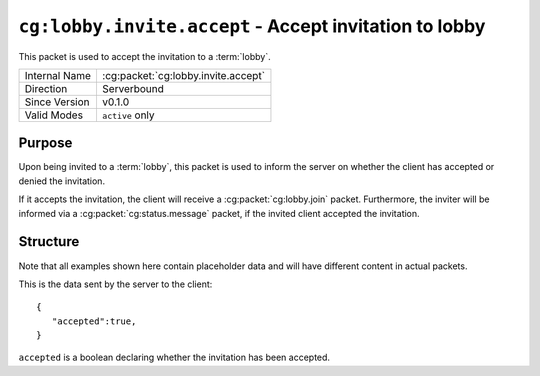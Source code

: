 
``cg:lobby.invite.accept`` - Accept invitation to lobby
=======================================================

.. cg:packet:: cg:lobby.invite.accept

This packet is used to accept the invitation to a :term:`lobby`.

+-----------------------+--------------------------------------------+
|Internal Name          |:cg:packet:`cg:lobby.invite.accept`         |
+-----------------------+--------------------------------------------+
|Direction              |Serverbound                                 |
+-----------------------+--------------------------------------------+
|Since Version          |v0.1.0                                      |
+-----------------------+--------------------------------------------+
|Valid Modes            |``active`` only                             |
+-----------------------+--------------------------------------------+

Purpose
-------

Upon being invited to a :term:`lobby`\ , this packet is used to inform the server on
whether the client has accepted or denied the invitation.

If it accepts the invitation, the client will receive a :cg:packet:`cg:lobby.join` packet.
Furthermore, the inviter will be informed via a :cg:packet:`cg:status.message` packet,
if the invited client accepted the invitation.

Structure
---------

Note that all examples shown here contain placeholder data and will have different content in actual packets.

This is the data sent by the server to the client: ::

   {
      "accepted":true,
   }

``accepted`` is a boolean declaring whether the invitation has been accepted.

.. seealso::
   See the :cg:packet:`cg:lobby.invite` packet for further information on inviting to lobbies.
   See the :cg:packet:`cg:lobby.join` packet for further information on joining a lobby.
